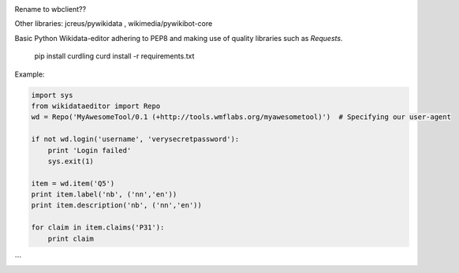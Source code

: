 .. image:: https://travis-ci.org/danmichaelo/wikidataeditor.svg?branch=master
    :target: https://travis-ci.org/danmichaelo/wikidataeditor

Rename to wbclient??

Other libraries: jcreus/pywikidata , wikimedia/pywikibot-core

Basic Python Wikidata-editor adhering to PEP8 and making use of quality libraries such as `Requests`.


	pip install curdling
	curd install -r requirements.txt

Example:

.. code:: python

  import sys
  from wikidataeditor import Repo
  wd = Repo('MyAwesomeTool/0.1 (+http://tools.wmflabs.org/myawesometool)')  # Specifying our user-agent

  if not wd.login('username', 'verysecretpassword'):
      print 'Login failed'
      sys.exit(1)

  item = wd.item('Q5')
  print item.label('nb', ('nn','en'))
  print item.description('nb', ('nn','en'))

  for claim in item.claims('P31'):
      print claim

```
